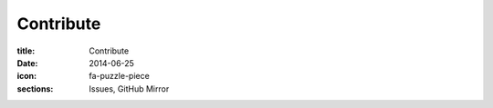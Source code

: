 Contribute
==========

:title: Contribute
:date: 2014-06-25
:icon: fa-puzzle-piece
:sections: Issues, GitHub Mirror
